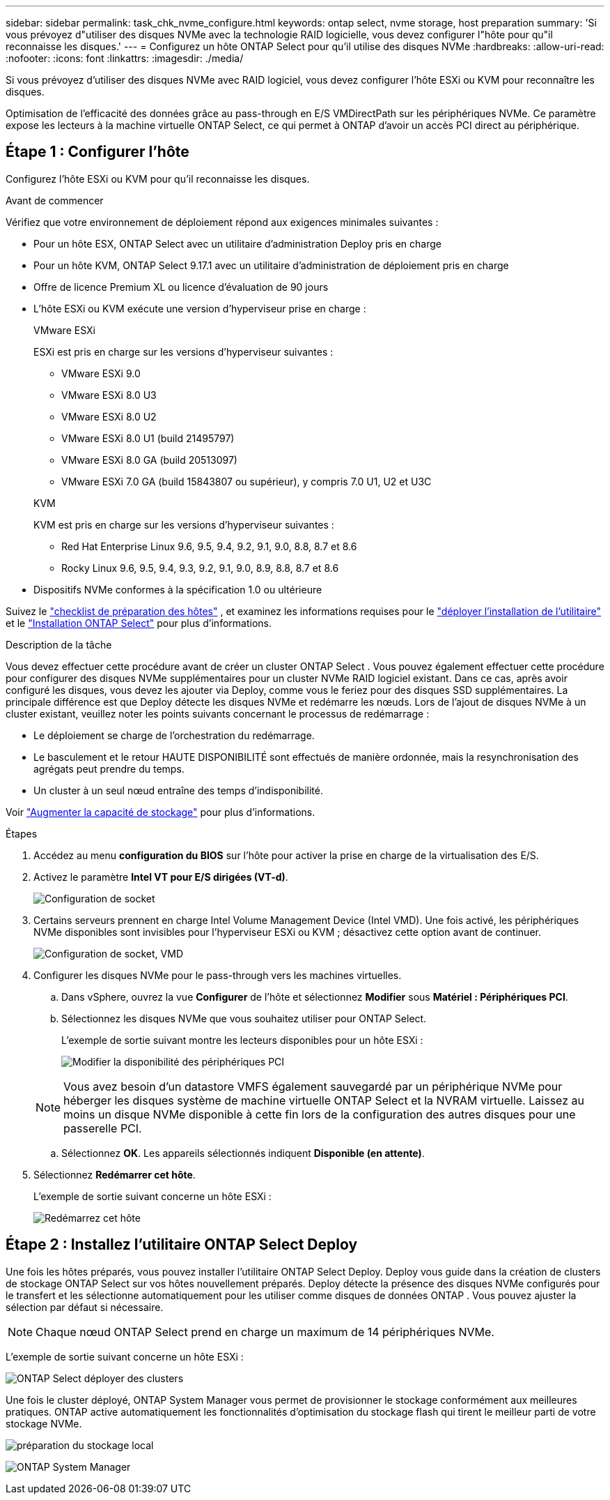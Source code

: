 ---
sidebar: sidebar 
permalink: task_chk_nvme_configure.html 
keywords: ontap select, nvme storage, host preparation 
summary: 'Si vous prévoyez d"utiliser des disques NVMe avec la technologie RAID logicielle, vous devez configurer l"hôte pour qu"il reconnaisse les disques.' 
---
= Configurez un hôte ONTAP Select pour qu'il utilise des disques NVMe
:hardbreaks:
:allow-uri-read: 
:nofooter: 
:icons: font
:linkattrs: 
:imagesdir: ./media/


[role="lead"]
Si vous prévoyez d’utiliser des disques NVMe avec RAID logiciel, vous devez configurer l’hôte ESXi ou KVM pour reconnaître les disques.

Optimisation de l'efficacité des données grâce au pass-through en E/S VMDirectPath sur les périphériques NVMe. Ce paramètre expose les lecteurs à la machine virtuelle ONTAP Select, ce qui permet à ONTAP d'avoir un accès PCI direct au périphérique.



== Étape 1 : Configurer l'hôte

Configurez l'hôte ESXi ou KVM pour qu'il reconnaisse les disques.

.Avant de commencer
Vérifiez que votre environnement de déploiement répond aux exigences minimales suivantes :

* Pour un hôte ESX, ONTAP Select avec un utilitaire d'administration Deploy pris en charge
* Pour un hôte KVM, ONTAP Select 9.17.1 avec un utilitaire d'administration de déploiement pris en charge
* Offre de licence Premium XL ou licence d'évaluation de 90 jours
* L'hôte ESXi ou KVM exécute une version d'hyperviseur prise en charge :
+
[role="tabbed-block"]
====
.VMware ESXi
--
ESXi est pris en charge sur les versions d'hyperviseur suivantes :

** VMware ESXi 9.0
** VMware ESXi 8.0 U3
** VMware ESXi 8.0 U2
** VMware ESXi 8.0 U1 (build 21495797)
** VMware ESXi 8.0 GA (build 20513097)
** VMware ESXi 7.0 GA (build 15843807 ou supérieur), y compris 7.0 U1, U2 et U3C


--
.KVM
--
KVM est pris en charge sur les versions d'hyperviseur suivantes :

** Red Hat Enterprise Linux 9.6, 9.5, 9.4, 9.2, 9.1, 9.0, 8.8, 8.7 et 8.6
** Rocky Linux 9.6, 9.5, 9.4, 9.3, 9.2, 9.1, 9.0, 8.9, 8.8, 8.7 et 8.6


--
====
* Dispositifs NVMe conformes à la spécification 1.0 ou ultérieure


Suivez le link:kvm-host-configuration-and-preparation-checklist["checklist de préparation des hôtes"] , et examinez les informations requises pour le link:reference_chk_deploy_req_info.html["déployer l'installation de l'utilitaire"] et le link:reference_chk_select_req_info.html["Installation ONTAP Select"] pour plus d'informations.

.Description de la tâche
Vous devez effectuer cette procédure avant de créer un cluster ONTAP Select . Vous pouvez également effectuer cette procédure pour configurer des disques NVMe supplémentaires pour un cluster NVMe RAID logiciel existant. Dans ce cas, après avoir configuré les disques, vous devez les ajouter via Deploy, comme vous le feriez pour des disques SSD supplémentaires. La principale différence est que Deploy détecte les disques NVMe et redémarre les nœuds. Lors de l'ajout de disques NVMe à un cluster existant, veuillez noter les points suivants concernant le processus de redémarrage :

* Le déploiement se charge de l'orchestration du redémarrage.
* Le basculement et le retour HAUTE DISPONIBILITÉ sont effectués de manière ordonnée, mais la resynchronisation des agrégats peut prendre du temps.
* Un cluster à un seul nœud entraîne des temps d'indisponibilité.


Voir link:concept_stor_capacity_inc.html["Augmenter la capacité de stockage"] pour plus d'informations.

.Étapes
. Accédez au menu *configuration du BIOS* sur l'hôte pour activer la prise en charge de la virtualisation des E/S.
. Activez le paramètre *Intel VT pour E/S dirigées (VT-d)*.
+
image:nvme_01.png["Configuration de socket"]

. Certains serveurs prennent en charge Intel Volume Management Device (Intel VMD). Une fois activé, les périphériques NVMe disponibles sont invisibles pour l'hyperviseur ESXi ou KVM ; désactivez cette option avant de continuer.
+
image:nvme_07.png["Configuration de socket, VMD"]

. Configurer les disques NVMe pour le pass-through vers les machines virtuelles.
+
.. Dans vSphere, ouvrez la vue *Configurer* de l'hôte et sélectionnez *Modifier* sous *Matériel : Périphériques PCI*.
.. Sélectionnez les disques NVMe que vous souhaitez utiliser pour ONTAP Select.
+
L'exemple de sortie suivant montre les lecteurs disponibles pour un hôte ESXi :

+
image:nvme_02.png["Modifier la disponibilité des périphériques PCI"]

+

NOTE: Vous avez besoin d'un datastore VMFS également sauvegardé par un périphérique NVMe pour héberger les disques système de machine virtuelle ONTAP Select et la NVRAM virtuelle. Laissez au moins un disque NVMe disponible à cette fin lors de la configuration des autres disques pour une passerelle PCI.

.. Sélectionnez *OK*. Les appareils sélectionnés indiquent *Disponible (en attente)*.


. Sélectionnez *Redémarrer cet hôte*.
+
L'exemple de sortie suivant concerne un hôte ESXi :

+
image:nvme_03.png["Redémarrez cet hôte"]





== Étape 2 : Installez l’utilitaire ONTAP Select Deploy

Une fois les hôtes préparés, vous pouvez installer l'utilitaire ONTAP Select Deploy. Deploy vous guide dans la création de clusters de stockage ONTAP Select sur vos hôtes nouvellement préparés. Deploy détecte la présence des disques NVMe configurés pour le transfert et les sélectionne automatiquement pour les utiliser comme disques de données ONTAP . Vous pouvez ajuster la sélection par défaut si nécessaire.


NOTE: Chaque nœud ONTAP Select prend en charge un maximum de 14 périphériques NVMe.

L'exemple de sortie suivant concerne un hôte ESXi :

image:nvme_04.png["ONTAP Select déployer des clusters"]

Une fois le cluster déployé, ONTAP System Manager vous permet de provisionner le stockage conformément aux meilleures pratiques. ONTAP active automatiquement les fonctionnalités d'optimisation du stockage flash qui tirent le meilleur parti de votre stockage NVMe.

image:nvme_05.png["préparation du stockage local"]

image:nvme_06.png["ONTAP System Manager"]
